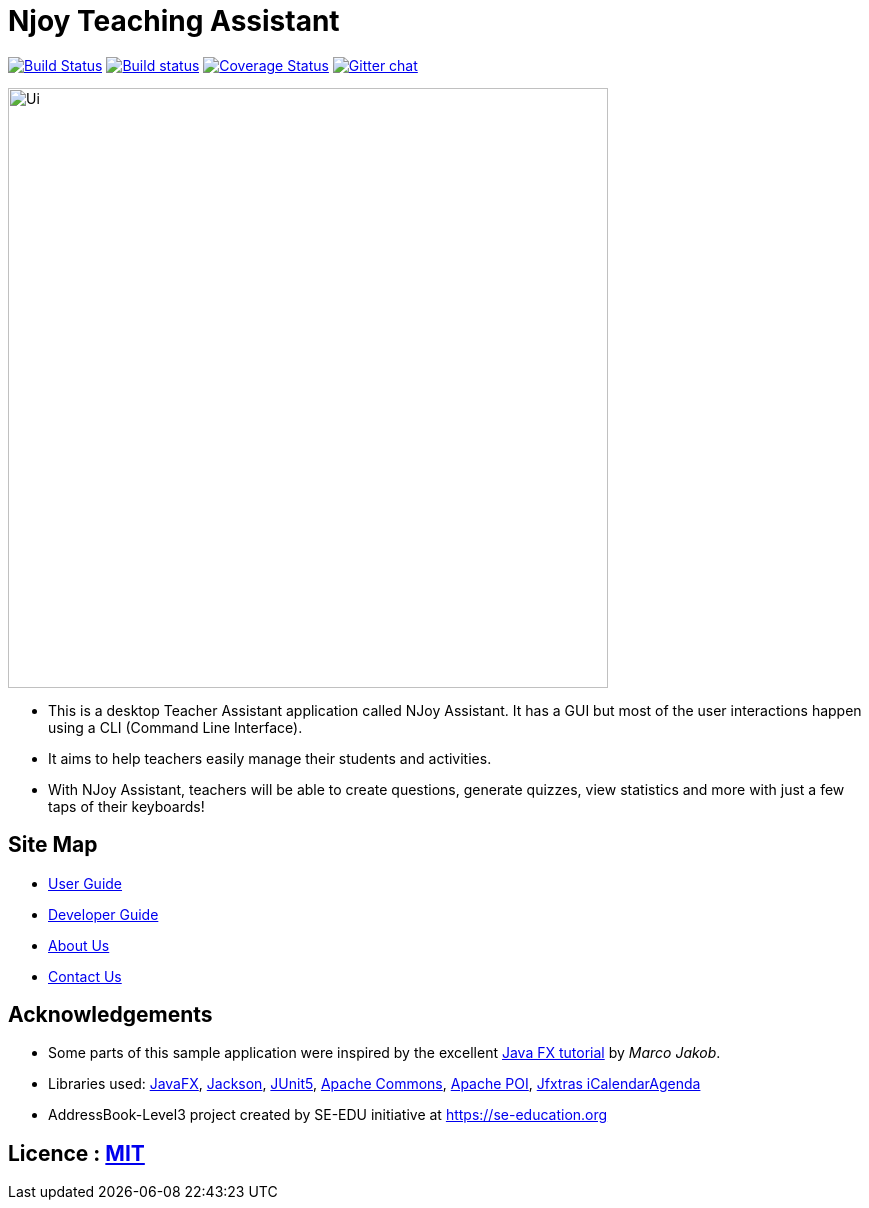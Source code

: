 = Njoy Teaching Assistant
ifdef::env-github,env-browser[:relfileprefix: docs/]

https://travis-ci.org/AY1920S1-CS2103T-W13-2/main[image:https://travis-ci.org/AY1920S1-CS2103T-W13-2/main.svg?branch=master[Build Status]]
https://ci.appveyor.com/project/damithc/addressbook-level3[image:https://ci.appveyor.com/api/projects/status/3boko2x2vr5cc3w2?svg=true[Build status]]
https://coveralls.io/github/AY1920S1-CS2103T-W13-2/main?branch=master[image:https://coveralls.io/repos/github/AY1920S1-CS2103T-W13-2/main/badge.svg?branch=master[Coverage Status]]
https://gitter.im/se-edu/Lobby[image:https://badges.gitter.im/se-edu/Lobby.svg[Gitter chat]]

ifdef::env-github[]
image::docs/images/njoybanner.jpg[width="600"]
image::docs/images/Ui.png[width="600"]
endif::[]

ifndef::env-github[]
image::docs/images/Ui.PNG[width="600"]
endif::[]

* This is a desktop Teacher Assistant application called NJoy Assistant. It has a GUI but most of the user interactions happen using a CLI (Command Line Interface).
* It aims to help teachers easily manage their students and activities.
* With NJoy Assistant, teachers will be able to create questions, generate quizzes, view statistics and more with just a few taps of their keyboards!

== Site Map

* <<UserGuide#, User Guide>>
* <<DeveloperGuide#, Developer Guide>>
* <<AboutUs#, About Us>>
* <<ContactUs#, Contact Us>>

== Acknowledgements

* Some parts of this sample application were inspired by the excellent http://code.makery.ch/library/javafx-8-tutorial/[Java FX tutorial] by
_Marco Jakob_.
* Libraries used: https://openjfx.io/[JavaFX], https://github.com/FasterXML/jackson[Jackson], https://github.com/junit-team/junit5[JUnit5], https://commons.apache.org/proper/commons-math/[Apache Commons], https://poi.apache.org/[Apache POI], http://jfxtras.org/[Jfxtras iCalendarAgenda]
* AddressBook-Level3 project created by SE-EDU initiative at https://se-education.org

== Licence : link:LICENSE[MIT]
